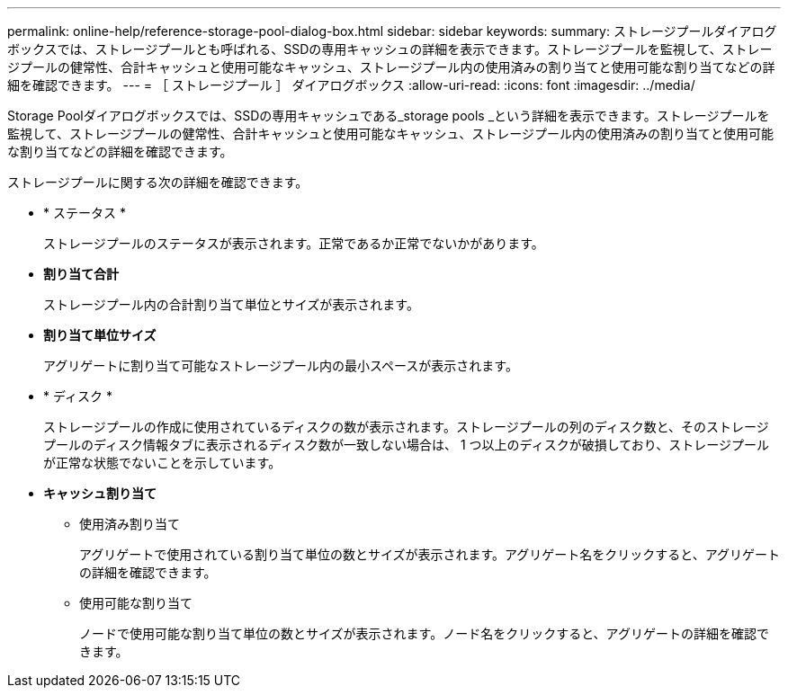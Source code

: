 ---
permalink: online-help/reference-storage-pool-dialog-box.html 
sidebar: sidebar 
keywords:  
summary: ストレージプールダイアログボックスでは、ストレージプールとも呼ばれる、SSDの専用キャッシュの詳細を表示できます。ストレージプールを監視して、ストレージプールの健常性、合計キャッシュと使用可能なキャッシュ、ストレージプール内の使用済みの割り当てと使用可能な割り当てなどの詳細を確認できます。 
---
= ［ ストレージプール ］ ダイアログボックス
:allow-uri-read: 
:icons: font
:imagesdir: ../media/


[role="lead"]
Storage Poolダイアログボックスでは、SSDの専用キャッシュである_storage pools _という詳細を表示できます。ストレージプールを監視して、ストレージプールの健常性、合計キャッシュと使用可能なキャッシュ、ストレージプール内の使用済みの割り当てと使用可能な割り当てなどの詳細を確認できます。

ストレージプールに関する次の詳細を確認できます。

* * ステータス *
+
ストレージプールのステータスが表示されます。正常であるか正常でないかがあります。

* *割り当て合計*
+
ストレージプール内の合計割り当て単位とサイズが表示されます。

* *割り当て単位サイズ*
+
アグリゲートに割り当て可能なストレージプール内の最小スペースが表示されます。

* * ディスク *
+
ストレージプールの作成に使用されているディスクの数が表示されます。ストレージプールの列のディスク数と、そのストレージプールのディスク情報タブに表示されるディスク数が一致しない場合は、 1 つ以上のディスクが破損しており、ストレージプールが正常な状態でないことを示しています。

* *キャッシュ割り当て*
+
** 使用済み割り当て
+
アグリゲートで使用されている割り当て単位の数とサイズが表示されます。アグリゲート名をクリックすると、アグリゲートの詳細を確認できます。

** 使用可能な割り当て
+
ノードで使用可能な割り当て単位の数とサイズが表示されます。ノード名をクリックすると、アグリゲートの詳細を確認できます。




